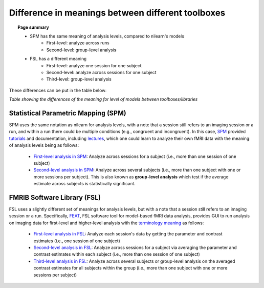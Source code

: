 .. _meaning_difference:

==================================================
Difference in meanings between different toolboxes
==================================================

.. topic:: **Page summary**

	* SPM has the same meaning of analysis levels, compared to nilearn's models
		* First-level: analyze across runs
		* Second-level: group-level analysis
	* FSL has a different meaning
		* First-level: analyze one session for one subject
		* Second-level: analyze across sessions for one subject
		* Third-level: group-level analysis
	
These differences can be put in the table below:

+----------------------------------------------+----------------+------------------+---------------+
| Analyze                                      | nilearn        | SPM              | FSL           |
+==============================================+================+==================+===============+
| One session, one subject                     | First-level           | First-level             | First\-level  |
+----------------------------------------------+----------------+------------------+---------------+
| More than one session, one subject           | First\-level   | First\-level     | Second\-level |
+----------------------------------------------+----------------+------------------+---------------+
| More than or equal to one session,           | Second\-level  | Second\-level    | Third\-level  |
| more than one subject                        |                |                  |               |
+----------------------------------------------+----------------+------------------+---------------+

*Table showing the differences of the meaning for level of models between toolboxes\/libraries*

Statistical Parametric Mapping (SPM)
====================================

SPM uses the same notation as nilearn for analysis levels, with a note that a session still refers to an imaging session or a run, and within a run there could be multiple conditions (e.g., congruent and incongruent).
In this case, `SPM`_ provided `tutorials`_ and documentation, including `lectures`_, which one could learn to analyze their own fMRI data with the meaning of analysis levels being as follows:

	* `First-level analysis in SPM`_: Analyze across sessions for a subject (i.e., more than one session of one subject)
	* `Second-level analysis in SPM`_: Analyze across several subjects (i.e., more than one subject with one or more sessions per subject). This is also known as **group-level analysis** which test if the average estimate across subjects is statistically significant.

.. _SPM: https://www.fil.ion.ucl.ac.uk/spm/docs/
.. _tutorials: https://www.fil.ion.ucl.ac.uk/spm/docs/tutorials/
.. _lectures: https://www.fil.ion.ucl.ac.uk/spm/docs/courses/fmri_vbm/recordings/glm/
.. _First-level analysis in SPM: https://andysbrainbook.readthedocs.io/en/latest/SPM/SPM_Short_Course/SPM_Statistics/SPM_06_Stats_Running_1stLevel_Analysis.html
.. _Second-level analysis in SPM: https://andysbrainbook.readthedocs.io/en/latest/SPM/SPM_Short_Course/SPM_08_GroupAnalysis.html

FMRIB Software Library (FSL)
============================

FSL uses a slightly different set of meanings for analysis levels, but with a note that a session still refers to an imaging session or a run.
Specifically, `FEAT`_, FSL software tool for model-based fMRI data analysis, provides GUI to run analysis on imaging data for first-level and higher-level analysis with the `terminology meaning`_ as follows:

  * `First-level analysis in FSL`_: Analyze each session's data by getting the parameter and contrast estimates (i.e., one session of one subject)
  * `Second-level analysis in FSL`_: Analyze across sessions for a subject via averaging the parameter and contrast estimates within each subject (i.e., more than one session of one subject)
  * `Third-level analysis in FSL`_: Analyze across several subjects or group-level analysis on the averaged contrast estimates for all subjects within the group (i.e., more than one subject with one or more sessions per subject)

.. _FEAT: https://fsl.fmrib.ox.ac.uk/fsl/fslwiki/FEAT/UserGuide#Appendix_A:_Brief_Overview_of_GLM_Analysis
.. _terminology meaning: https://fsl.fmrib.ox.ac.uk/fsl/fslwiki/FEAT/UserGuide#First-level_or_Higher-level_Analysis.3F
.. _First-level analysis in FSL: https://andysbrainbook.readthedocs.io/en/latest/fMRI_Short_Course/Statistics/06_Stats_Running_1stLevel_Analysis.html
.. _Second-level analysis in FSL: https://andysbrainbook.readthedocs.io/en/latest/fMRI_Short_Course/fMRI_07_2ndLevelAnalysis.html
.. _Third-level analysis in FSL: https://andysbrainbook.readthedocs.io/en/latest/fMRI_Short_Course/fMRI_08_3rdLevelAnalysis.html